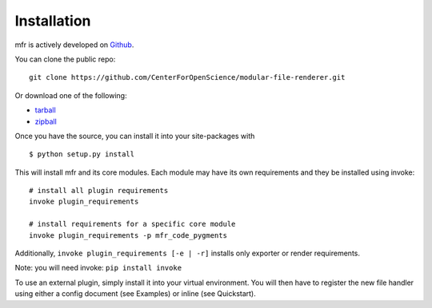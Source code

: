 .. _install:

Installation
============

mfr is actively developed on Github_.

You can clone the public repo: ::

    git clone https://github.com/CenterForOpenScience/modular-file-renderer.git

Or download one of the following:

* tarball_
* zipball_

Once you have the source, you can install it into your site-packages with ::

    $ python setup.py install

This will install mfr and its core modules. Each module may have its own requirements and they be installed using invoke: ::

    # install all plugin requirements
    invoke plugin_requirements

    # install requirements for a specific core module
    invoke plugin_requirements -p mfr_code_pygments

Additionally, ``invoke plugin_requirements [-e | -r]`` installs only exporter or render requirements.

Note: you will need invoke: ``pip install invoke``

To use an external plugin, simply install it into your virtual environment. You will then have to register the new file handler using either a config document (see Examples) or inline (see Quickstart).

.. _Github: https://github.com/CenterForOpenScience/modular-file-renderer
.. _tarball: https://github.com/CenterForOpenScience/modular-file-renderer/tarball/master
.. _zipball: https://github.com/CenterForOpenScience/modular-file-renderer/zipball/master
